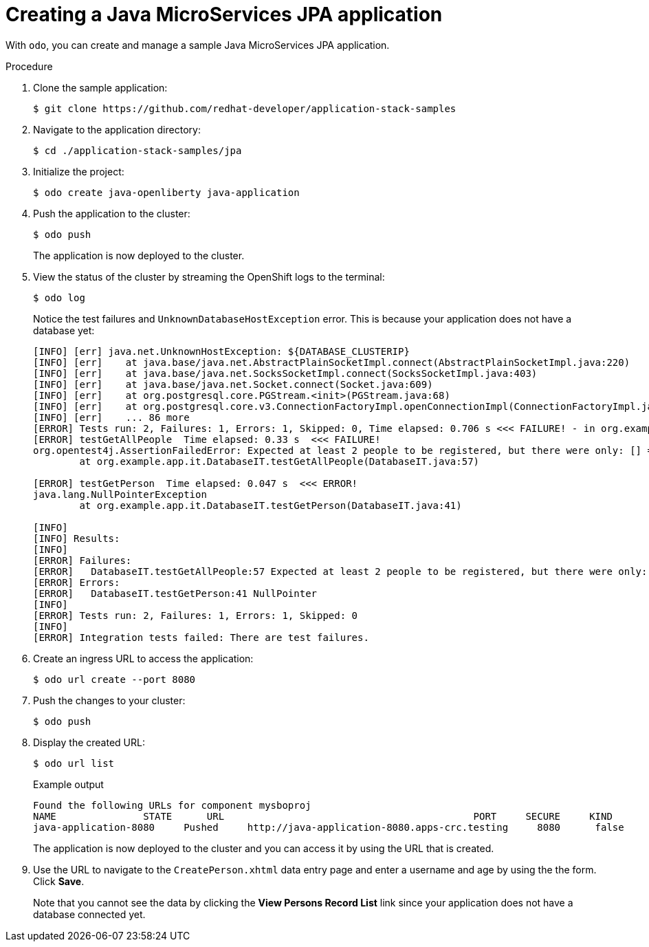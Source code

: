 = Creating a Java MicroServices JPA application

With `odo`, you can create and manage a sample Java MicroServices JPA application.

.Procedure

. Clone the sample application:
+
[source,terminal]
----
$ git clone https://github.com/redhat-developer/application-stack-samples
----

. Navigate to the application directory:
+
[source,terminal]
----
$ cd ./application-stack-samples/jpa
----

. Initialize the project:
+
[source,terminal]
----
$ odo create java-openliberty java-application
----

. Push the application to the cluster:
+
[source,terminal]
----
$ odo push 
----
+
The application is now deployed to the cluster. 

. View the status of the cluster by streaming the OpenShift logs to the terminal:
+
[source,terminal]
----
$ odo log
----
+
Notice the test failures and `UnknownDatabaseHostException` error. This is because your application does not have a database yet:
+
[source,terminal]
----
[INFO] [err] java.net.UnknownHostException: ${DATABASE_CLUSTERIP}
[INFO] [err]    at java.base/java.net.AbstractPlainSocketImpl.connect(AbstractPlainSocketImpl.java:220)
[INFO] [err]    at java.base/java.net.SocksSocketImpl.connect(SocksSocketImpl.java:403)
[INFO] [err]    at java.base/java.net.Socket.connect(Socket.java:609)
[INFO] [err]    at org.postgresql.core.PGStream.<init>(PGStream.java:68)
[INFO] [err]    at org.postgresql.core.v3.ConnectionFactoryImpl.openConnectionImpl(ConnectionFactoryImpl.java:144)
[INFO] [err]    ... 86 more
[ERROR] Tests run: 2, Failures: 1, Errors: 1, Skipped: 0, Time elapsed: 0.706 s <<< FAILURE! - in org.example.app.it.DatabaseIT
[ERROR] testGetAllPeople  Time elapsed: 0.33 s  <<< FAILURE!
org.opentest4j.AssertionFailedError: Expected at least 2 people to be registered, but there were only: [] ==> expected: <true> but was: <false>
        at org.example.app.it.DatabaseIT.testGetAllPeople(DatabaseIT.java:57)

[ERROR] testGetPerson  Time elapsed: 0.047 s  <<< ERROR!
java.lang.NullPointerException
        at org.example.app.it.DatabaseIT.testGetPerson(DatabaseIT.java:41)

[INFO]
[INFO] Results:
[INFO]
[ERROR] Failures:
[ERROR]   DatabaseIT.testGetAllPeople:57 Expected at least 2 people to be registered, but there were only: [] ==> expected: <true> but was: <false>
[ERROR] Errors:
[ERROR]   DatabaseIT.testGetPerson:41 NullPointer
[INFO]
[ERROR] Tests run: 2, Failures: 1, Errors: 1, Skipped: 0
[INFO]
[ERROR] Integration tests failed: There are test failures.
----

. Create an ingress URL to access the application:
+
[source,terminal]
----
$ odo url create --port 8080
----

. Push the changes to your cluster:
+
[source,terminal]
----
$ odo push
----

. Display the created URL:
+
[source,terminal]
----
$ odo url list
----
+
.Example output
[source,terminal]
----
Found the following URLs for component mysboproj
NAME               STATE      URL                                           PORT     SECURE     KIND
java-application-8080     Pushed     http://java-application-8080.apps-crc.testing     8080      false      ingress
----
+
The application is now deployed to the cluster and you can access it by using the URL that is created.

. Use the URL to navigate to the `CreatePerson.xhtml` data entry page and enter a username and age by using the the form. Click *Save*.
+
Note that you cannot see the data by clicking the *View Persons Record List* link since your application does not have a database connected yet.
